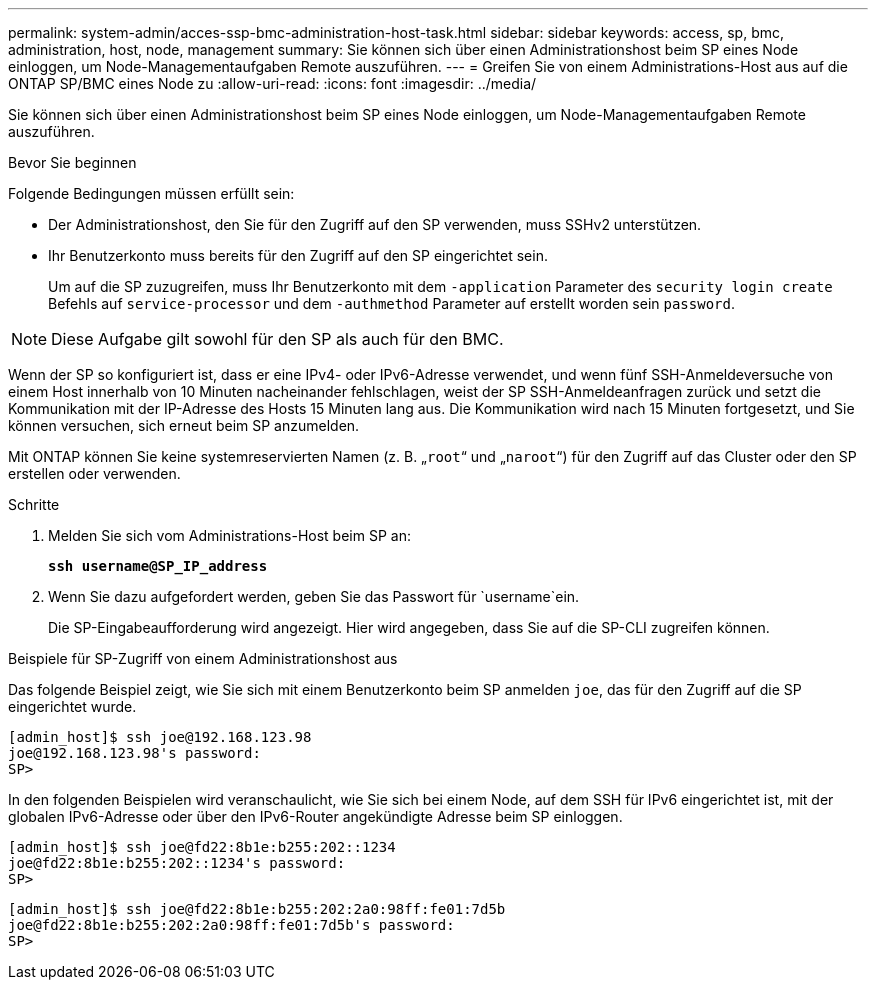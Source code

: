 ---
permalink: system-admin/acces-ssp-bmc-administration-host-task.html 
sidebar: sidebar 
keywords: access, sp, bmc, administration, host, node, management 
summary: Sie können sich über einen Administrationshost beim SP eines Node einloggen, um Node-Managementaufgaben Remote auszuführen. 
---
= Greifen Sie von einem Administrations-Host aus auf die ONTAP SP/BMC eines Node zu
:allow-uri-read: 
:icons: font
:imagesdir: ../media/


[role="lead"]
Sie können sich über einen Administrationshost beim SP eines Node einloggen, um Node-Managementaufgaben Remote auszuführen.

.Bevor Sie beginnen
Folgende Bedingungen müssen erfüllt sein:

* Der Administrationshost, den Sie für den Zugriff auf den SP verwenden, muss SSHv2 unterstützen.
* Ihr Benutzerkonto muss bereits für den Zugriff auf den SP eingerichtet sein.
+
Um auf die SP zuzugreifen, muss Ihr Benutzerkonto mit dem `-application` Parameter des `security login create` Befehls auf `service-processor` und dem `-authmethod` Parameter auf erstellt worden sein `password`.



[NOTE]
====
Diese Aufgabe gilt sowohl für den SP als auch für den BMC.

====
Wenn der SP so konfiguriert ist, dass er eine IPv4- oder IPv6-Adresse verwendet, und wenn fünf SSH-Anmeldeversuche von einem Host innerhalb von 10 Minuten nacheinander fehlschlagen, weist der SP SSH-Anmeldeanfragen zurück und setzt die Kommunikation mit der IP-Adresse des Hosts 15 Minuten lang aus. Die Kommunikation wird nach 15 Minuten fortgesetzt, und Sie können versuchen, sich erneut beim SP anzumelden.

Mit ONTAP können Sie keine systemreservierten Namen (z. B. „`root`“ und „`naroot`“) für den Zugriff auf das Cluster oder den SP erstellen oder verwenden.

.Schritte
. Melden Sie sich vom Administrations-Host beim SP an:
+
`*ssh username@SP_IP_address*`

. Wenn Sie dazu aufgefordert werden, geben Sie das Passwort für `username`ein.
+
Die SP-Eingabeaufforderung wird angezeigt. Hier wird angegeben, dass Sie auf die SP-CLI zugreifen können.



.Beispiele für SP-Zugriff von einem Administrationshost aus
Das folgende Beispiel zeigt, wie Sie sich mit einem Benutzerkonto beim SP anmelden `joe`, das für den Zugriff auf die SP eingerichtet wurde.

[listing]
----
[admin_host]$ ssh joe@192.168.123.98
joe@192.168.123.98's password:
SP>
----
In den folgenden Beispielen wird veranschaulicht, wie Sie sich bei einem Node, auf dem SSH für IPv6 eingerichtet ist, mit der globalen IPv6-Adresse oder über den IPv6-Router angekündigte Adresse beim SP einloggen.

[listing]
----
[admin_host]$ ssh joe@fd22:8b1e:b255:202::1234
joe@fd22:8b1e:b255:202::1234's password:
SP>
----
[listing]
----
[admin_host]$ ssh joe@fd22:8b1e:b255:202:2a0:98ff:fe01:7d5b
joe@fd22:8b1e:b255:202:2a0:98ff:fe01:7d5b's password:
SP>
----